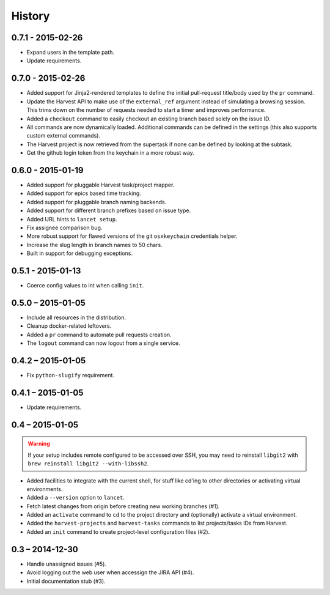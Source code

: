 =======
History
=======


0.7.1 - 2015-02-26
==================

* Expand users in the template path.
* Update requirements.


0.7.0 - 2015-02-26
==================

* Added support for Jinja2-rendered templates to define the initial
  pull-request title/body used by the ``pr`` command.
* Update the Harvest API to make use of the ``external_ref`` argument instead
  of simulating a browsing session. This trims down on the number of requests
  needed to start a timer and improves performance.
* Added a ``checkout`` command to easily checkout an existing branch based
  solely on the issue ID.
* All commands are now dynamically loaded. Additional commands can be defined
  in the settings (this also supports custom external commands).
* The Harvest project is now retrieved from the supertask if none can be
  defined by looking at the subtask.
* Get the github login token from the keychain in a more robust way.


0.6.0 - 2015-01-19
==================

* Added support for pluggable Harvest task/project mapper.
* Added support for epics based time tracking.
* Added support for pluggable branch naming backends.
* Added support for different branch prefixes based on issue type.
* Added URL hints to ``lancet setup``.
* Fix assignee comparison bug.
* More robust support for flawed versions of the git ``osxkeychain``
  credentials helper.
* Increase the slug length in branch names to 50 chars.
* Built in support for debugging exceptions.


0.5.1 - 2015-01-13
==================

* Coerce config values to int when calling ``init``.


0.5.0 – 2015-01-05
==================

* Include all resources in the distribution.
* Cleanup docker-related leftovers.
* Added a ``pr`` command to automate pull requests creation.
* The ``logout`` command can now logout from a single service.

0.4.2 – 2015-01-05
==================

* Fix ``python-slugify`` requirement.


0.4.1 – 2015-01-05
==================

* Update requirements.


0.4 – 2015-01-05
================

.. warning::

   If your setup includes remote configured to be accessed over SSH, you may
   need to reinstall ``libgit2`` with ``brew reinstall libgit2 --with-libssh2``.

* Added facilities to integrate with the current shell, for stuff like cd'ing
  to other directories or activating virtual environments.
* Added a ``--version`` option to ``lancet``.
* Fetch latest changes from origin before creating new working branches (#1).
* Added an ``activate`` command to ``cd`` to the project directory and
  (optionally) activate a virtual environment.
* Added the ``harvest-projects`` and ``harvest-tasks`` commands to list
  projects/tasks IDs from Harvest.
* Added an ``init`` command to create project-level configuration files (#2).


0.3 – 2014-12-30
================

* Handle unassigned issues (#5).
* Avoid logging out the web user when accessign the JIRA API (#4).
* Initial documentation stub (#3).
